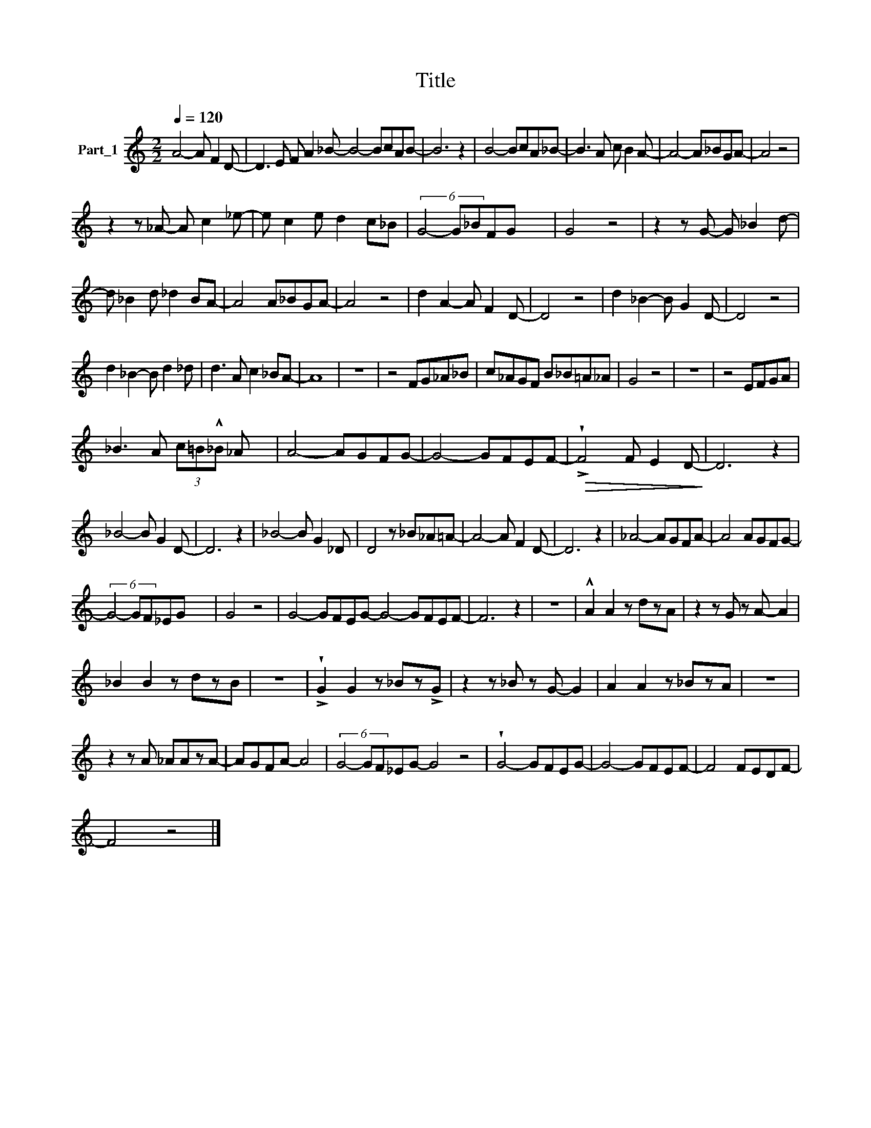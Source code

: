 X:1
T:Title
L:1/8
Q:1/4=120
M:2/2
K:C
V:1 treble nm="Part_1"
V:1
 A4- A F2 D- | D3 E F A2 _B- B4- BcAB- | B6 z2 | B4- BcA_B- | B3 A c B2 A- | A4- A_BGA- | A4 z4 | %7
 z2 z _A- A c2 _e- | e c2 e d2 c_B | (6:4:3G4- G_BFG- x2 | G4 z4 | z2 z G- G _B2 d- | %12
 d _B2 d _d2 BA- | A4 A_BGA- | A4 z4 | d2 A2- A F2 D- | D4 z4 | d2 _B2- B G2 D- | D4 z4 | %19
 d2 _B2- B d2 _d | d3 A c2 _BA- | A8 | z8 | z4 FG_A_B | c_AGF B_B=A_A | G4 z4 | z8 | z4 EFGA | %28
 _B3 A (3c=B!^!_B _A x | A4- AGFG- | G4- GFEF- |!>(! !>!!wedge!F4 F E2 D-!>)! | D6 z2 | %33
 _B4- B G2 D- | D6 z2 | _B4- B G2 _D | D4 z _B_A=A- | A4- A F2 D- | D6 z2 | _A4- AGFA- | A4 AGFG- | %41
 (6:4:3G4- GF_EG- x2 | G4 z4 | G4- GFEG- G4- GFEF- | F6 z2 | z8 | !^!A2 A2 z dzA | z2 z G z A- A2 | %48
 _B2 B2 z dzB | z8 | !>!!wedge!G2 G2 z _Bz!>!G | z2 z _B z G- G2 | A2 A2 z _BzA | z8 | %54
 z2 z A _AAzA- | AGFA- A4 | (6:4:3G4- GF_EG- G4 z4 | !wedge!G4- GFEG- | G4- GFEF- | F4 FEDF- | %60
 F4 z4 |] %61

